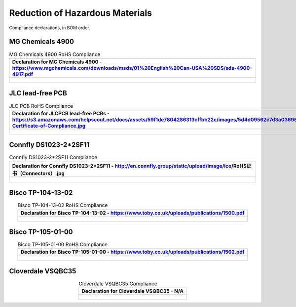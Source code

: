 ********************************
Reduction of Hazardous Materials
********************************

Compliance declarations, in BOM order.

.. raw:: latex

          \newpage

MG Chemicals 4900
-----------------

.. tabularcolumns:: |>{\raggedright\arraybackslash}\Y{1}|

.. _tbl_rohs_mgchem_4900:

.. list-table:: MG Chemicals 4900 RoHS Compliance
    :class: longtable
    :header-rows: 1
    :align: center 

    * - Declaration for MG Chemicals 4900 - https://www.mgchemicals.com/downloads/msds/01%20English%20Can-USA%20SDS/sds-4900-4917.pdf
    * - 
        .. _fig_rohs_mgchem_4900:

        .. figure:: /images/rohs/sds-4900-4917.pdf
            :align:  center
            :figwidth: 97%

JLC lead-free PCB
-----------------

.. tabularcolumns:: |>{\raggedright\arraybackslash}\Y{1}|

.. _tbl_rohs_jlcpcb:

.. list-table:: JLC PCB RoHS Compliance
    :class: longtable
    :header-rows: 1
    :align: center 

    * - Declaration for JLCPCB lead-free PCBs - https://s3.amazonaws.com/helpscout.net/docs/assets/59f1de7804286313cffbb22c/images/5d4d09562c7d3a036965d6a3/ROHS-Certificate-of-Compliance.jpg
    * - 
        .. _fig_rohs_jlcpcb:

        .. figure:: /images/rohs/ROHS-Certificate-of-Compliance.pdf
            :align:  center
            :figwidth: 97%

Connfly DS1023-2*2SF11
----------------------

.. tabularcolumns:: |>{\raggedright\arraybackslash}\Y{1}|

.. _tbl_rohs_connfly_DS1023_2_2SF11:

.. list-table:: Connfly DS1023-2*2SF11 Compliance
    :class: longtable
    :header-rows: 1
    :align: center 

    * - Declaration for Connfly DS1023-2*2SF11 - http://en.connfly.group/static/upload/image/ico/RoHS证书（Connectors）.jpg
    * - 
        .. _fig_rohs_connfly_DS1023_2_2SF11:

        .. figure:: /images/rohs/RoHS证书Connectors.jpg
            :align:  center
            :figwidth: 97%

Bisco TP-104-13-02
------------------

.. tabularcolumns:: |>{\raggedright\arraybackslash}\Y{1}|

.. _tbl_rohs_bisco_TP1041302:

.. list-table:: Bisco TP-104-13-02 RoHS Compliance
    :class: longtable
    :header-rows: 1
    :align: center 

    * - Declaration for Bisco TP-104-13-02 - https://www.toby.co.uk/uploads/publications/1500.pdf
    * - 
        .. _fig_rohs_bisco_TP1041302:

        .. figure:: /images/rohs/1500.pdf
            :align:  center
            :figwidth: 97%

Bisco TP-105-01-00
------------------

.. tabularcolumns:: |>{\raggedright\arraybackslash}\Y{1}|

.. _tbl_rohs_bisco_TP1060100:

.. list-table:: Bisco TP-105-01-00 RoHS Compliance
    :class: longtable
    :header-rows: 1
    :align: center 

    * - Declaration for Bisco TP-105-01-00 - https://www.toby.co.uk/uploads/publications/1502.pdf
    * - 
        .. _fig_rohs_bisco_TP1060100:

        .. figure:: /images/rohs/1502.pdf
            :align:  center
            :figwidth: 97%

Cloverdale VSQBC35
------------------

.. tabularcolumns:: |>{\raggedright\arraybackslash}\Y{1}|

.. _tbl_rohs_cloverdale_VSQBC35:

.. list-table:: Cloverdale VSQBC35 Compliance
    :class: longtable
    :header-rows: 1
    :align: center 

    * - Declaration for Cloverdale VSQBC35 - N/A
    * - 
        .. _fig_rohs_cloverdale_VSQBC35:

        .. figure:: /images/rohs/RoHS_Directive_Letter.pdf
            :align:  center
            :figwidth: 97%

